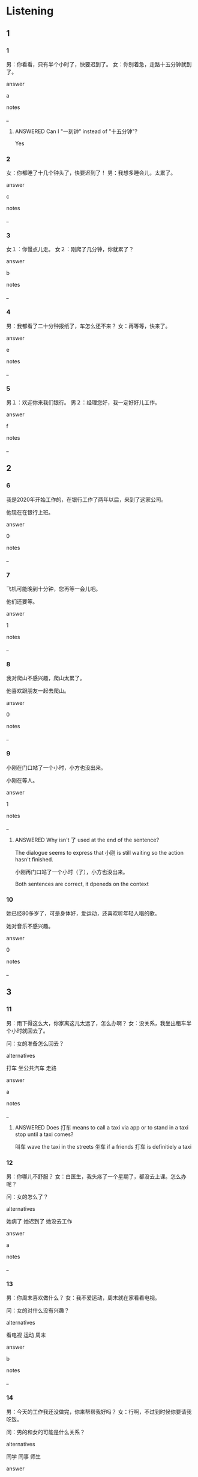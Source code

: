 :PROPERTIES:
:CREATED: [2022-06-02 17:11:45 -05]
:END:

* Listening

** 1
:PROPERTIES:
:ID: 248a7c16-7d9d-471f-8399-a64207528a53
:END:

*** 1
:PROPERTIES:
:ID: 38fa1b40-eb54-4f2f-8d0a-e6f26dda2585
:END:

男：你看看，只有半个小时了，快要迟到了。
女：你别着急，走路十五分钟就到了。

answer

a

notes

_

**** ANSWERED Can I "一刻钟" instead of "十五分钟"?
:PROPERTIES:
:CREATED: [2022-07-07 11:12:58 -05]
:END:
:LOGBOOK:
- State "ANSWERED"   from "QUESTION"   [2022-07-07 Thu 18:36]
- State "QUESTION"   from              [2022-07-07 Thu 11:13]
:END:

Yes

*** 2
:PROPERTIES:
:ID: 8e36fe07-d37e-4a1c-8f3d-95739c625be2
:END:

女：你都睡了十几个钟头了，快要迟到了！
男：我想多睡会儿，太累了。

answer

c

notes

_

*** 3
:PROPERTIES:
:ID: 06b175b4-dd1f-42fc-88d7-bbdc3364eb8b
:END:




女１：你慢点儿走。
女２：刚爬了几分钟，你就累了？

answer

b

notes

_

*** 4
:PROPERTIES:
h:ID: a9d7e3b2-c971-44be-9107-abe35dbdc074
:END:


男：我都看了二十分钟报纸了，车怎么还不来？
女：再等等，快来了。

answer

e

notes

_

*** 5
:PROPERTIES:
:ID: 7cf49506-e2bf-4e73-9cff-f187e5b9db64
:END:

男１：欢迎你来我们银行。
男２：经理您好，我一定好好儿工作。

answer

f

notes

_

** 2

*** 6
:PROPERTIES:
:ID: e0c8ba88-787d-425f-b788-67e6fc2038ba
:END:

我是2020年开始工作的，在银行工作了两年以后，来到了这家公司。

他现在在银行上班。

answer

0

notes

_

*** 7
:PROPERTIES:
:ID: 960f1aa6-8c83-4bd3-97c6-9ce29de5383c
:END:

飞机可能晚到十分钟，您再等一会儿吧。

他们还要等。

answer

1

notes

_

*** 8
:PROPERTIES:
:ID: 3e4699aa-ad68-41d3-8823-d62688b44251
:END:

我对爬山不感兴趣，爬山太累了。

他喜欢跟朋友一起去爬山。

answer

0

notes

_



*** 9
:PROPERTIES:
:ID: 2380ccf0-4a2a-4a26-a218-450a71c8b73e
:END:

小刚在门口站了一个小时，小方也没出来。

小刚在等人。

answer

1

notes

_

**** ANSWERED Why isn't 了 used at the end of the sentence?
:PROPERTIES:
:CREATED: [2022-07-07 11:28:45 -05]
:END:
:LOGBOOK:
- State "ANSWERED"   from "QUESTION"   [2022-07-07 Thu 18:37]
- State "QUESTION"   from              [2022-07-07 Thu 11:28]
:END:

The dialogue seems to express that 小刚 is still waiting so the action hasn't finished.

小刚再门口站了一个小时（了），小方也没出来。

Both sentences are correct, it dpeneds on the context


*** 10
:PROPERTIES:
:ID: f7e3da59-302f-4719-a1a6-dde6289c0572
:END:

她已经80多岁了，可是身体好，爱运动，还喜欢听年轻人唱的歌。

她对音乐不感兴趣。

answer

0

notes

_

** 3

*** 11
:PROPERTIES:
:ID: b48f0320-647b-421f-8888-bb0c4ae2fd14
:END:

男：雨下得这么大，你家离这儿太远了，怎么办啊？
女：没关系，我坐出租车半个小时就回去了。

问：女的准备怎么回去？

alternatives

打车
坐公共汽车
走路

answer

a

notes

_

**** ANSWERED Does 打车 means to call a taxi via app or to stand in a taxi stop until a taxi comes?
:PROPERTIES:
:CREATED: [2022-07-07 11:33:15 -05]
:END:
:LOGBOOK:
- State "ANSWERED"   from "QUESTION"   [2022-07-07 Thu 18:39]
- State "QUESTION"   from              [2022-07-07 Thu 11:33]
:END:

叫车 wave the taxi in the streets
坐车 if a friends
打车 is definitiely a taxi

*** 12
:PROPERTIES:
:ID: d665c216-b30a-4cb4-9b65-00b338d4805d
:END:

男：你哪儿不舒服？
女：白医生，我头疼了一个星期了，都没去上课。怎么办呢？

问：女的怎么了？

alternatives

她病了
她迟到了
她没去工作

answer

a

notes

_

*** 13
:PROPERTIES:
:ID: 0df82e11-60a8-43a8-9b47-ae661b139a2f
:END:

男：你周末喜欢做什么？
女：我不爱运动，周末就在家看看电视。

问：女的对什么没有兴趣？

alternatives

看电视
运动
周末

answer

b

notes

_

*** 14
:PROPERTIES:
:ID: 66dc2f46-743d-49be-aabb-101cb016a933
:END:

男：今天的工作我还没做完，你来帮帮我好吗？
女：行啊，不过到时候你要请我吃饭。

问：男的和女的可能是什么关系？

alternatives

同学
同事
师生

answer

b

notes

_

**** QUESTION Is the transcript wrong?
:PROPERTIES:
:CREATED: [2022-07-07 08:25:47 -05]
:END:
:LOGBOOK:
- State "QUESTION"   from              [2022-07-07 Thu 08:26]
:END:

“帮忙”还是”帮帮“？

*** 15
:PROPERTIES:
:ID: 4caf4b36-7db5-4921-8e44-90e14e1e264f
:END:

男：这是什么电影啊？我看了半天也没看懂。
女：很多人都是这样，你再看一会儿就明白了。

问：男的看了多长时间电影了？

alternatives

一会儿
十二个小时
很久

answer

a

notes

_

**** ANSWERED Why does 半天 means 一会儿？
:PROPERTIES:
:CREATED: [2022-07-07 08:57:09 -05]
:END:
:LOGBOOK:
- State "ANSWERED"   from "QUESTION"   [2022-07-07 Thu 18:42]
- State "QUESTION"   from              [2022-07-07 Thu 08:57]
:END:

很久 means a lot of time, in this dialogue 半天 is exxatggerating 

很久以前 / a long time ago ;

** 4

*** 16
:PROPERTIES:
:ID: 6a249581-82f7-4e32-9fd7-dc34117544e5
:END:

女：我下个月结婚，到时候欢迎你来。
男：什么？结婚？
女：突然吗？其实我和我男朋友认识已经五年了。
男：就是那天来公司接你的那个？

问：关于女的，可以知道什么？

alternatives

欢迎男的来公司
要结婚了
在迎接新同事

answer

b

notes

迎接 | ying2 jie1 | to greet, to welcome ;
接 | jie1 | to take over for somebody ;

*** 17
:PROPERTIES:
:ID: 69ba9719-c718-4fcd-92cd-9405bd28a298
:END:

男：喂，我已经等了半个小时了，你在哪儿呢？
女：我刚下飞机，我穿着红衣服，你呢？
男：我穿着白裤子，你看见我了吗？
女：看见了，看见了。

问：男的在做什么？

alternatives

等车
接人
买东西

answer

b

notes

_

*** 18
:PROPERTIES:
:ID: 672c020a-b73d-4f29-9530-563d5099b70a
:END:

男：你为什么不在书店工作了？
女：那不是我喜欢的。我在那儿工作了半年以后，就来了这家银行。
男：现在的工作怎么样？
女：很好，我很喜欢。

问：女的现在在哪儿工作？

alternatives

银行
书店
学校

answer

a

notes

_

*** 19
:PROPERTIES:
:ID: fd858eed-923b-4a84-8be1-63959c9e33ad
:END:

女：我两岁大的儿子对音月感兴趣。
男：是吗？你是怎么知道的？
女：电视上有人唱歌，他也一起唱。有时候大家在吃饭，他也唱。

问：女的的儿子喜欢什么？

alternatives

唱歌
吃饭
看电视

answer

a

notes

_

**** ANSWERED “真的吗”和“是吗”有什么区别？
:PROPERTIES:
:CREATED: [2022-07-07 12:03:32 -05]
:END:
:LOGBOOK:
- State "ANSWERED"   from "QUESTION"   [2022-07-07 Thu 18:42]
- State "QUESTION"   from              [2022-07-07 Thu 12:03]
:END:

there's a little difference.

zhendema has more emotion, and shima is more normal.

*** 20
:PROPERTIES:
:ID: 42de3113-ab46-4e4a-8303-9965d11fa5db
:END:

男：祝你生日快乐，这个送给你。
女：什么啊？
男：打开看看。
女：音乐会的票！我太喜欢了，谢谢你。

问：女的对什么感兴趣？

alternatives

电影
运动
音乐

answer

c

notes

祝 | zhu4 | to express good wishes ;

**** ANSWERED "音乐会的票"什么意思？
:PROPERTIES:
:CREATED: [2022-06-02 17:44:13 -05]
:END:
:LOGBOOK:
- State "ANSWERED"   from "QUESTION"   [2022-07-01 Fri 21:44]
- State "QUESTION"   from              [2022-06-02 Thu 17:44]
:END:

ticket  for a music concert

* Reading

** 1
:PROPERTIES:
:ID: b34c8f9d-cc92-492d-a023-8ec0a1d02424
:END:

alternatives

不行，要迟到了，我要走了。
我是新来的，刚工作三个月。
刚十几分钟，还有很远呢。
我看看，慢了半个小时。
当然。我们先坐公共汽车，然后换地铁。
不太累，每个月的钱也不少。

*** 21
:PROPERTIES:
:ID: e96746f0-cc48-4abd-bd1f-2f9e3ae8abd0
:END:

content

你在这家公司工作多久了？

answer

b

*** 22
:PROPERTIES:
:ID: 38ae24b4-ee09-455e-af5e-eb152d0af45f
:END:

content

别着急，再游一会儿吧。

answer

a

**** ANSWERED "游"什么意思？
:PROPERTIES:
:CREATED: [2022-07-07 12:32:26 -05]
:END:
:LOGBOOK:
- State "ANSWERED"   from "QUESTION"   [2022-07-07 Thu 18:46]
- State "QUESTION"   from              [2022-07-07 Thu 12:32]
:END:

旅游
游泳

自由泳
wa yong
yang yong
die yong

游 is the verb, 泳 is the noun. We take the verb.

我看一会儿。
我跑一会儿。

*** 23
:PROPERTIES:
:ID: 565e530e-f7bf-4515-bf2b-6501f8ce41c9
:END:

content

你为什么选择在银行工作？

answer

f

*** 24
:PROPERTIES:
:ID: d0f69785-a697-448b-8c44-767194c78eda
:END:

content

你们爬了多长时间出了？

answer

c

*** 25
:PROPERTIES:
:ID: 6df0109e-118a-4819-9180-14ee89dd6c8b
:END:

content

我的手表怎么了？

answer

d


** 2
:PROPERTIES:
:ID: 610df7c5-3c06-4d34-8731-e46ee093021b
:END:

alternatives

以前
半
差
久
声音
同事

*** 26
:PROPERTIES:
:ID: ccd38414-32c7-43bb-896a-5e6473338da7
:END:

content

小丽是我的//，也是我的好朋友，我们已经认识二十年了。

answer

f

*** 27
:PROPERTIES:
:ID: 2d6576d5-72c4-454a-80e9-99d1df832076
:END:

content

来这家银行//，我在两家公司工作过。

answer

a

*** 28
:PROPERTIES:
:ID: 55516988-8f5c-42b2-a3fa-5febe94408da
:END:

content

我们每天早上八点//上课，上四个小时。

answer

b

*** 29
:PROPERTIES:
:ID: d63a297f-50f1-4119-8c4b-b5e70718d79e
:END:

content

Ａ：看一下手表，现在几点了？
Ｂ：//一刻八点。

answer

c

*** 30
:PROPERTIES:
:ID: 84b526e3-05a4-4048-be6e-80182e1b679d
:END:

content

Ａ：都九点了，你怎么回来这么晚？
Ｂ：下班以后跟朋友在咖啡店聊天儿聊了很//，天黑了都不知道。

answer

d

**** ANSWERED 第二个句子是什么意思？
:PROPERTIES:
:CREATED: [2022-06-27 12:30:22 -05]
:END:
:LOGBOOK:
- State "ANSWERED"   from "QUESTION"   [2022-07-01 Fri 21:45]
- State "QUESTION"   from              [2022-06-27 Mon 12:30]
:END:


I didn't realize that it was very late.

** 3

*** 31
:PROPERTIES:
:ID: 4a93c9e1-2a51-4eb7-a0e2-4db10099a6eb
:END:

content

六个月大的女儿对音乐很感兴趣，他不高兴的时候， 唱歌给她听或者让她听听音乐，一会儿她就笑了。

inference with missing information

她的女儿

alternatives

喜欢音乐
不喜欢听歌
六岁了

answer

a

*** 32
:PROPERTIES:
:ID: 5f7d992d-9701-476a-962e-27ccf172584a
:END:

content

我在北京住过十年，吃了不少北京菜，学了不少中国文化，现在还都记得。

inference with missing information

我

alternatives

现在住在北京
现在不住在北京
是北京人

answer

b

*** 33
:PROPERTIES:
:ID: 391f773d-596a-42bc-a88d-fbe870a608ca
:END:

content

我妹妹不喜欢画画儿，唱歌，只对踢足球感兴趣。（她会踢足球），也爱看足球比赛。

inference with missing information

我姐姐喜欢

alternatives

唱歌
踢足球
画画儿

answer

b

**** ANSWERED “她会踢足球”什么意思？
:PROPERTIES:
:CREATED: [2022-07-07 11:40:13 -05]
:END:
:LOGBOOK:
- State "ANSWERED"   from "QUESTION"   [2022-07-07 Thu 18:48]
- State "QUESTION"   from              [2022-07-07 Thu 11:40]
:END:

She has the skill to do that.


*** 34
:PROPERTIES:
:ID: 1e27e6d3-65a4-48bd-a329-65b7759462f9
:END:

content

以前中国人结婚的时候，男女都不认识。丈夫会在结婚迎接妻子那天第一次见到妻子。妻子也第一次见到丈夫。


inference with missing information

以前中国人结婚，丈夫

alternatives

对妻子不感兴趣
以前就认识妻子
结婚那天第一次见到妻子

answer

c

notes

迎接 | ying2 jie1 | to greet, to welcome ;

*** 35
:PROPERTIES:
:ID: 9721e37a-c361-4ae5-ba5e-3eb55d7a6fc6
:END:

content

很多年轻人说不知道怎么找工作，总觉得自己的工作不好。有的人都工作了好几年了，钱也不少，但还不知道喜欢做什么。我觉得找工作的时候，兴趣第一，（怎么能把钱放在第一呢）？

inference with missing information

我觉得找工作的时候要看

alternatives

公司给多少钱
喜欢不喜欢
工作时间是多少

answer

b

**** ANSWERED “怎么能”和“怎么可能”的意思一样吗？
:PROPERTIES:
:CREATED: [2022-07-07 11:36:42 -05]
:END:
:LOGBOOK:
- State "ANSWERED"   from "QUESTION"   [2022-07-07 Thu 18:49]
- State "QUESTION"   from              [2022-07-07 Thu 11:37]
:END:

怎么能  - how come can you put money as a priority?
怎么可能 - how is it possible?

* Writing

** 1

*** 36
:PROPERTIES:
:ID: 80011887-5472-4a49-bdf0-4d58f0ee410b
:END:

words

唱
歌
两个小时
我们
了

answer

我们唱了两个小时歌。

**** ANSWERED Why is 歌 written at the end of the sentence  of the sentence?
:PROPERTIES:
:CREATED: [2022-07-05 17:53:56 -05]
:END:
:LOGBOOK:
- State "ANSWERED"   from "QUESTION"   [2022-07-05 Tue 17:54]
- State "QUESTION"   from              [2022-07-05 Tue 17:54]
:END:

That's the rule that is explained in the Note no. 1 of this chapteT

*** 37
:PROPERTIES:
:ID: 0bc94112-0522-46f9-b047-6a2102eb33ff
:END:

words

什么
感兴趣
对
你

answer

你对什么感兴趣？

*** 38
:PROPERTIES:
:ID: d0903fc8-b95b-4db1-9e2c-1b4e3ac1fc5a
:END:

words

以前
银行
在
我
工作
两年
了

answer

以前我在银行工作了两年。

*** 39
:PROPERTIES:
:ID: 1e3443b9-6d3e-4f4c-ad58-1a147142502d
:END:

words

电视
看
了
三个钟头
弟弟
了

answer

弟弟看了三个钟头电视了。

notes

钟头 | zhong1 tou2 | hour ;

**** ANSWERED “钟头”和“小时”有什么区别？
:PROPERTIES:
:CREATED: [2022-07-07 08:30:32 -05]
:END:
:LOGBOOK:
- State "ANSWERED"   from "QUESTION"   [2022-07-07 Thu 18:51]
- State "QUESTION"   from              [2022-07-07 Thu 08:30]
:END:

This question has been asked in Baidu in [[https://zhidao.baidu.com/question/2645099.html][this]] link.

These have the same meaning, xiaoshi is more formal and zhongtou 口语 is more colloquial

*** 40
:PROPERTIES:
:ID: 367d0d35-8666-464d-acbe-484445fbc1b4
:END:

words

了
听
十几分钟
音乐
昨天
我

answer

昨天我听了十几分钟音乐。a

**** ANSWERED Is this also an acceptable answer?
:PROPERTIES:
:CREATED: [2022-07-07 09:07:30 -05]
:END:
:LOGBOOK:
- State "ANSWERED"   from "QUESTION"   [2022-07-07 Thu 18:51]
- State "QUESTION"   from              [2022-07-07 Thu 09:07]
:END:

我昨天听了十几分钟音乐。

昨天我听了十几分钟音乐。

Yes, they are the same

** 2

*** 41
:PROPERTIES:
:ID: efd98152-a290-42a9-a25c-8bf34afd201b
:END:

sentence

我对音乐//兴趣，你呢？

pinyin

gan3

answer

感

*** 42
:PROPERTIES:
:ID: 74631d51-c285-4ed9-8e02-751819959fc0
:END:

sentence

明天下午你去//行吗？我跟你一起去吧。

pinyin

ying2

answer

银

**** QUESTION Isn't the pinyin of 银 "yin2" without the "g"? Is this an error in the book?
:PROPERTIES:
:CREATED: [2022-07-07 11:11:01 -05]
:END:
:LOGBOOK:
- State "QUESTION"   from              [2022-07-07 Thu 11:11]
:END:

银

*** 43
:PROPERTIES:
:ID: c3ee19c8-edf9-4d95-8c99-9ace0d2a3d84
:END:

sentence

你什么时候结婚的？怎么都没告诉我们啊？

pinyin

jie2

answer

结

**** ANSWERED What does the structure 都没 mean?
:PROPERTIES:
:CREATED: [2022-07-07 09:18:23 -05]
:END:
:LOGBOOK:
- State "ANSWERED"   from "QUESTION"   [2022-07-07 Thu 18:52]
- State "QUESTION"   from              [2022-07-07 Thu 09:18]
:END:

都 is used here just to emphasize. 都 is used here as a complain

*** 44
:PROPERTIES:
:ID: 64f85eda-0556-475d-8789-0691ad10d85c
:END:

sentence

您慢走，欢//下次再来。

pinyin

ying2

answer

迎

*** 45
:PROPERTIES:
:ID: 50d1acef-c8f9-4e81-b802-b74293054d16
:END:

sentence

我问你，你多//没去公司上班了？

pinyin

jiu3

answer

久

** 3

*** 46
:PROPERTIES:
:ID: ef1cf04a-627f-4ea4-910e-a4b34c791195
:END:

content

小方，你家离学校那么多//，怎么每天都//到啊？

answer

近
迟

*** 47
:PROPERTIES:
:ID: debbd2d5-53bf-44ec-8b3c-ed67cb9b51f0
:END:

content

大家好，这是新来的//事，他今天早上刚来我们公//。

answer

同
司

*** 48
:PROPERTIES:
:ID: 1effe734-78b4-4ece-b331-504db8bc4bcb
:END:

content

我//前没见过这个人，是昨天朋友给我介绍后//识的。

answer

以
认

*** 49
:PROPERTIES:
:ID: c9295a66-e08a-45f2-af27-5a6da72336f0
:END:

content

明天我去//你，下午三点在你家//下等你。

answer

接
楼

*** 50
:PROPERTIES:
:ID: 7e770275-daf4-4a6e-8ae8-30df5b5d271d
:END:

content

现在是三点一//，十五分钟后请大家//周经理办公室去。

answer

刻
到

* Review

** 1
:PROPERTIES:
:ID: e81f2df4-f2c2-4979-aa32-6ac56ad0fea0
:END:

content

小刚和小丽认识五年了，他们下个月//，//大家都去。一个//觉得很//，因为他对小丽//。

answer

结婚
欢迎
同事
突然
感兴趣

** 2
:PROPERTIES:
:ID: 865c6267-1a8b-4418-8749-69a08e4e8bb1
:END:

content

小丽让小刚七点半去//她。现在已经//一//八点了，小刚//了，小丽特别不高兴。其实，不是小刚来晚了，是小刚的表//十五分钟。

answer

接
差
刻
迟到
快了


刚才 is the time, we can't used it with 昨天,明天.
刚 is not used with negative.
刚才 is a few minutes ago, so if we are indicating the position of something, we would use this.

工作 isn't separatable, but 睡觉 is separable.
